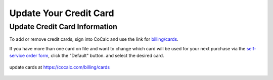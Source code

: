 .. index:: Update Your Credit Card

.. _update-credit-card:

===========================
Update Your Credit Card
===========================

Update Credit Card Information
==================================

To add or remove credit cards, sign into CoCalc and use the link for `billing/cards <https://cocalc.com/billing/cards>`_.

If you have more than one card on file and want to change which card will be used for your next purchase via the `self-service order form <https://cocalc.com/store>`_, click the "Default" button. and select the desired card.

.. figure:: img/update-credit-cards.png
     :width: 100%
     :align: center
     :alt: choose new default credit card

     update cards at https://cocalc.com/billing/cards